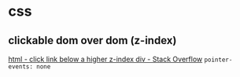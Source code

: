 * css
** clickable dom over dom (z-index)
   [[https://stackoverflow.com/questions/6740242/click-link-below-a-higher-z-index-div][html - click link below a higher z-index div - Stack Overflow]]
   =pointer-events: none=
